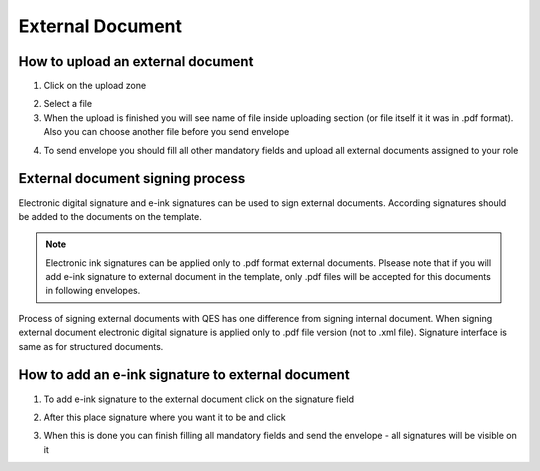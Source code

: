 =================
External Document
=================

How to upload an external document
==================================

1. Click on the upload zone

.. image:: pic_externalDocument/ExternalDocument.png
   :width: 600
   :align: center

2. Select a file
3. When the upload is finished you will see name of file inside uploading section (or file itself it it was in .pdf format). Also you can choose another file before you send envelope

.. image:: pic_externalDocument/UploadedFile.png
   :width: 600
   :align: center

4. To send envelope you should fill all other mandatory fields and upload all external documents assigned to your role

External document signing process
=================================

Electronic digital signature and e-ink signatures can be used to sign external documents. According signatures should be added to the documents on the template.

.. note:: Electronic ink signatures can be applied only to .pdf format external documents. Plsease note that if you will add e-ink signature to external document in the template, only .pdf files will be accepted for this documents in following envelopes.

Process of signing external documents with QES has one difference from signing internal document. When signing external document electronic digital signature is applied only to .pdf file version (not to .xml file). Signature interface is same as for structured documents.

.. image:: pic_externalDocument/ExternalDocumentQES.png
   :width: 600
   :align: center

How to add an e-ink signature to external document
==================================================

1. To add e-ink signature to the external document click on the signature field

.. image:: pic_externalDocument/ExternalDocumentEink.png
   :width: 600
   :align: center

2. After this place signature where you want it to be and click

.. image:: pic_externalDocument/ExternalDocumentEinkDone.png
   :width: 600
   :align: center

3. When this is done you can finish filling all mandatory fields and send the envelope - all signatures will be visible on it